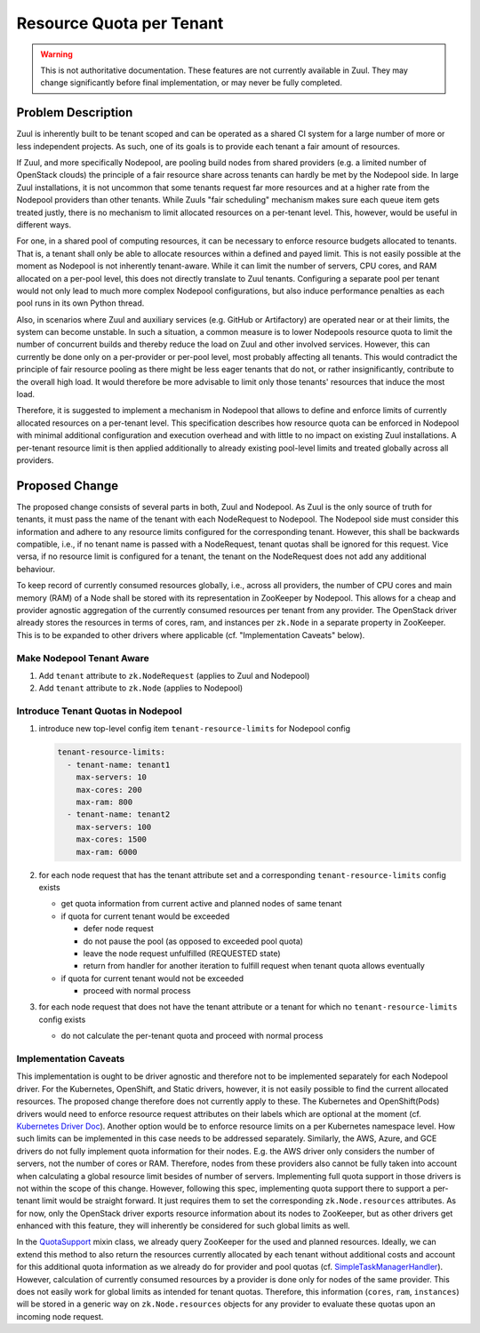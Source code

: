 =========================
Resource Quota per Tenant
=========================

.. warning:: This is not authoritative documentation.  These features
   are not currently available in Zuul.  They may change significantly
   before final implementation, or may never be fully completed.


Problem Description
===================

Zuul is inherently built to be tenant scoped and can be operated as a shared CI
system for a large number of more or less independent projects. As such, one of
its goals is to provide each tenant a fair amount of resources.

If Zuul, and more specifically Nodepool, are pooling build nodes from shared
providers (e.g. a limited number of OpenStack clouds) the principle of a fair
resource share across tenants can hardly be met by the Nodepool side. In large
Zuul installations, it is not uncommon that some tenants request far more
resources and at a higher rate from the Nodepool providers than other tenants.
While Zuuls "fair scheduling" mechanism makes sure each queue item gets treated
justly, there is no mechanism to limit allocated resources on a per-tenant
level. This, however, would be useful in different ways.

For one, in a shared pool of computing resources, it can be necessary to
enforce resource budgets allocated to tenants. That is, a tenant shall only be
able to allocate resources within a defined and payed limit. This is not easily
possible at the moment as Nodepool is not inherently tenant-aware. While it can
limit the number of servers, CPU cores, and RAM allocated on a per-pool level,
this does not directly translate to Zuul tenants. Configuring a separate pool
per tenant would not only lead to much more complex Nodepool configurations,
but also induce performance penalties as each pool runs in its own Python
thread.

Also, in scenarios where Zuul and auxiliary services (e.g. GitHub or
Artifactory) are operated near or at their limits, the system can become
unstable. In such a situation, a common measure is to lower Nodepools resource
quota to limit the number of concurrent builds and thereby reduce the load on
Zuul and other involved services. However, this can currently be done only on
a per-provider or per-pool level, most probably affecting all tenants. This
would contradict the principle of fair resource pooling as there might be less
eager tenants that do not, or rather insignificantly, contribute to the overall
high load. It would therefore be more advisable to limit only those tenants'
resources that induce the most load.

Therefore, it is suggested to implement a mechanism in Nodepool that allows to
define and enforce limits of currently allocated resources on a per-tenant
level. This specification describes how resource quota can be enforced in
Nodepool with minimal additional configuration and execution overhead and with
little to no impact on existing Zuul installations. A per-tenant resource limit
is then applied additionally to already existing pool-level limits and treated
globally across all providers.


Proposed Change
===============

The proposed change consists of several parts in both, Zuul and Nodepool. As
Zuul is the only source of truth for tenants, it must pass the name of the
tenant with each NodeRequest to Nodepool. The Nodepool side must consider this
information and adhere to any resource limits configured for the corresponding
tenant. However, this shall be backwards compatible, i.e., if no tenant name is
passed with a NodeRequest, tenant quotas shall be ignored for this request.
Vice versa, if no resource limit is configured for a tenant, the tenant on the
NodeRequest does not add any additional behaviour.

To keep record of currently consumed resources globally, i.e., across all
providers, the number of CPU cores and main memory (RAM) of a Node shall be
stored with its representation in ZooKeeper by Nodepool. This allows for
a cheap and provider agnostic aggregation of the currently consumed resources
per tenant from any provider. The OpenStack driver already stores the resources
in terms of cores, ram, and instances per ``zk.Node`` in a separate property in
ZooKeeper. This is to be expanded to other drivers where applicable (cf.
"Implementation Caveats" below).

Make Nodepool Tenant Aware
--------------------------

1. Add ``tenant`` attribute to ``zk.NodeRequest`` (applies to Zuul and
   Nodepool)
2. Add ``tenant`` attribute to ``zk.Node`` (applies to Nodepool)

Introduce Tenant Quotas in Nodepool
-----------------------------------

1. introduce new top-level config item ``tenant-resource-limits`` for Nodepool
   config

   .. code-block:: yaml

      tenant-resource-limits:
        - tenant-name: tenant1
          max-servers: 10
          max-cores: 200
          max-ram: 800
        - tenant-name: tenant2
          max-servers: 100
          max-cores: 1500
          max-ram: 6000

2. for each node request that has the tenant attribute set and a corresponding
   ``tenant-resource-limits`` config exists

   - get quota information from current active and planned nodes of same tenant
   - if quota for current tenant would be exceeded

     - defer node request
     - do not pause the pool (as opposed to exceeded pool quota)
     - leave the node request unfulfilled (REQUESTED state)
     - return from handler for another iteration to fulfill request when tenant
       quota allows eventually

   - if quota for current tenant would not be exceeded

     - proceed with normal process

3. for each node request that does not have the tenant attribute or a tenant
   for which no ``tenant-resource-limits`` config exists

   - do not calculate the per-tenant quota and proceed with normal process

Implementation Caveats
----------------------

This implementation is ought to be driver agnostic and therefore not to be
implemented separately for each Nodepool driver. For the Kubernetes, OpenShift,
and Static drivers, however, it is not easily possible to find the current
allocated resources. The proposed change therefore does not currently apply to
these. The Kubernetes and OpenShift(Pods) drivers would need to enforce
resource request attributes on their labels which are optional at the moment
(cf. `Kubernetes Driver Doc`_). Another option would be to enforce resource
limits on a per Kubernetes namespace level. How such limits can be implemented
in this case needs to be addressed separately. Similarly, the AWS, Azure, and
GCE drivers do not fully implement quota information for their nodes. E.g. the
AWS driver only considers the number of servers, not the number of cores or
RAM. Therefore, nodes from these providers also cannot be fully taken into
account when calculating a global resource limit besides of number of servers.
Implementing full quota support in those drivers is not within the scope of
this change. However, following this spec, implementing quota support there to
support a per-tenant limit would be straight forward. It just requires them to
set the corresponding ``zk.Node.resources`` attributes. As for now, only the
OpenStack driver exports resource information about its nodes to ZooKeeper, but
as other drivers get enhanced with this feature, they will inherently be
considered for such global limits as well.

In the `QuotaSupport`_ mixin class, we already query ZooKeeper for the used and
planned resources. Ideally, we can extend this method to also return the
resources currently allocated by each tenant without additional costs and
account for this additional quota information as we already do for provider and
pool quotas (cf. `SimpleTaskManagerHandler`_). However, calculation of
currently consumed resources by a provider is done only for nodes of the same
provider. This does not easily work for global limits as intended for tenant
quotas. Therefore, this information (``cores``, ``ram``, ``instances``) will be
stored in a generic way on ``zk.Node.resources`` objects for any provider to
evaluate these quotas upon an incoming node request.


.. _`Kubernetes Driver Doc`: https://zuul-ci.org/docs/nodepool/kubernetes.html#attr-providers.[kubernetes].pools.labels.cpu
.. _`QuotaSupport`: https://opendev.org/zuul/nodepool/src/branch/master/nodepool/driver/utils.py#L180
.. _`SimpleTaskManagerHandler`: https://opendev.org/zuul/nodepool/src/branch/master/nodepool/driver/simple.py#L218
